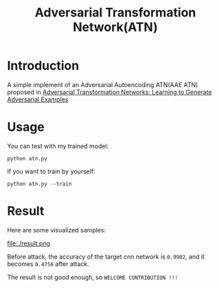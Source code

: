 #+TITLE: Adversarial Transformation Network(ATN)

* Introduction

  A simple implement of an Adversarial Autoencoding ATN(AAE ATN) proposed in [[https://arxiv.org/abs/1703.09387][Adversarial Transformation Networks: Learning to Generate Adversarial Examples]]


* Usage

  You can test with my trained model:

  #+BEGIN_SRC shell
  python atn.py
  #+END_SRC

  If you want to train by yourself:
  #+BEGIN_SRC shell
  python atn.py --train
  #+END_SRC

* Result

  Here are some visualized samples:

  #+CAPTION: visualized result
  #+ATTR_HTML: :width 90%
  file:./result.png

  Before attack, the accuracy of the target cnn network is ~0.9902~, and it becomes ~0.4756~ after attack.

  The result is not good enough, so ~WELCOME CONTRIBUTION !!!~

